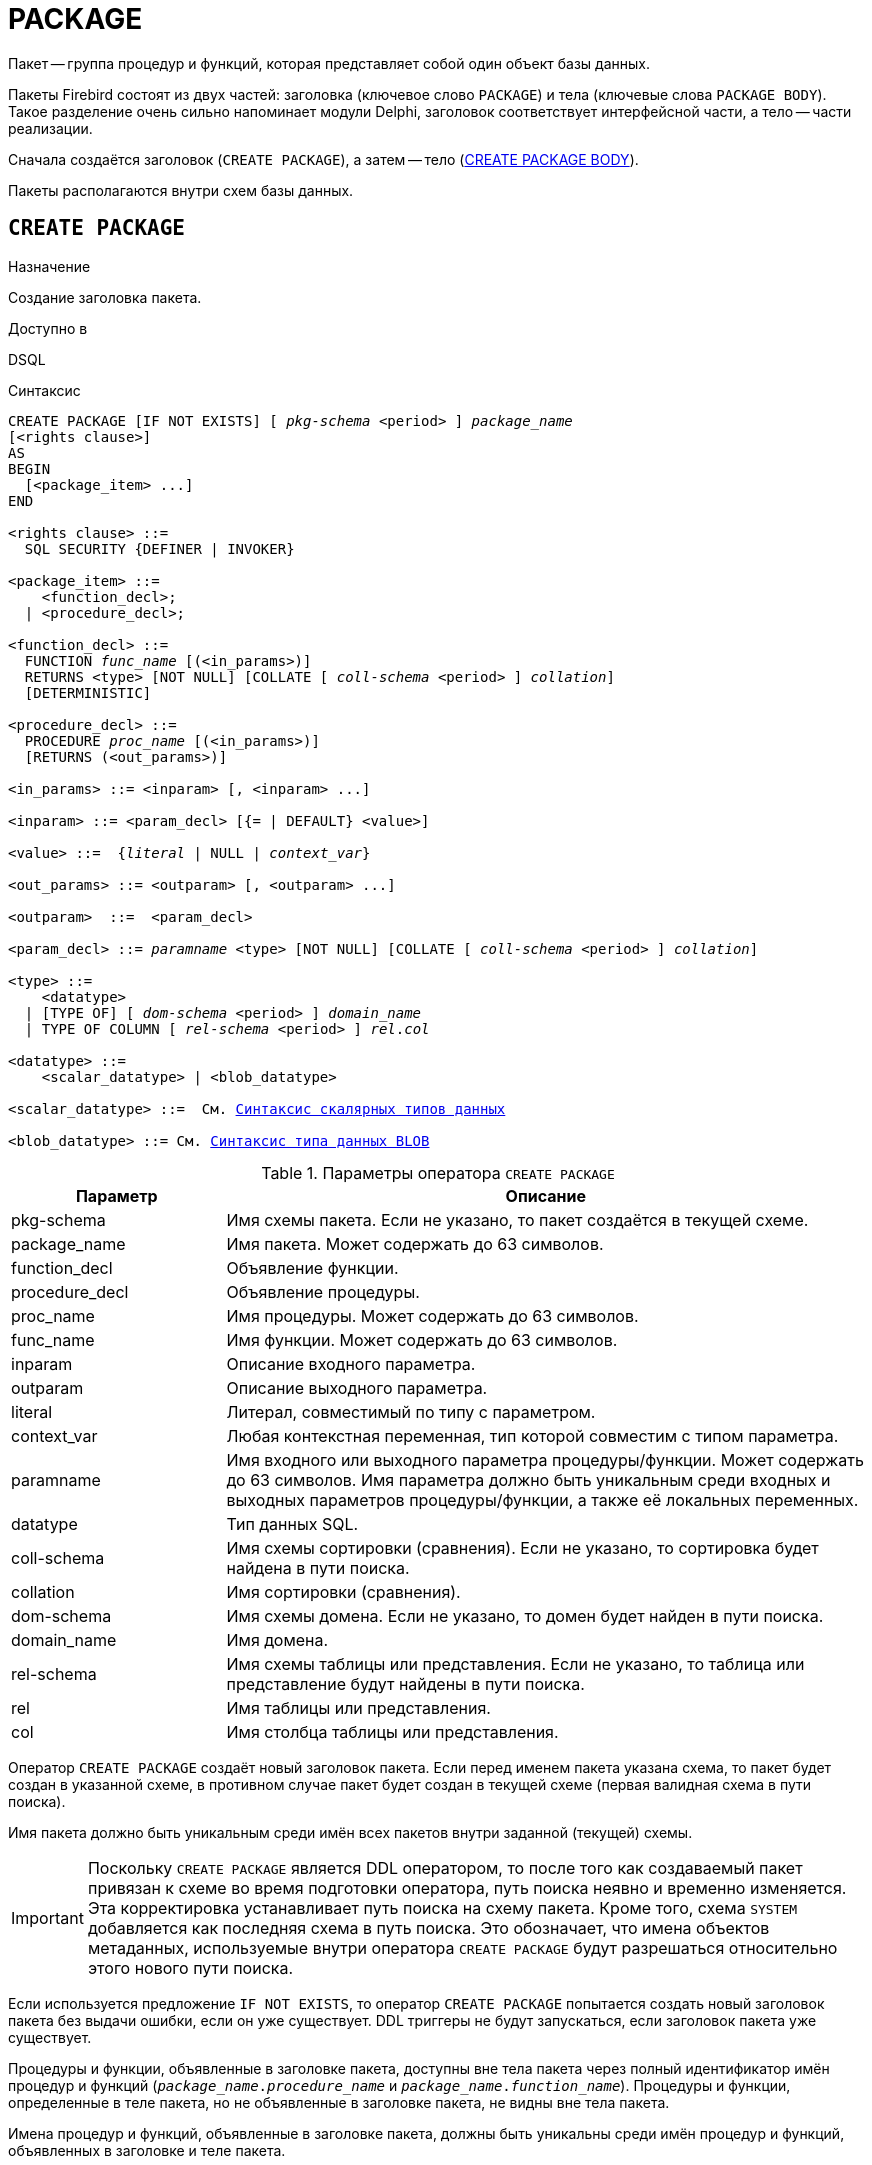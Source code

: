 [[fblangref-ddl-package]]
= PACKAGE

Пакет -- группа процедур и функций, которая представляет собой один объект базы данных.

Пакеты Firebird состоят из двух частей: заголовка (ключевое слово `PACKAGE`) и тела (ключевые слова `PACKAGE BODY`). Такое разделение очень сильно напоминает модули Delphi, заголовок соответствует интерфейсной части, а тело -- части реализации.

Сначала создаётся заголовок (`CREATE PACKAGE`), а затем -- тело (<<fblangref-ddl-package-body-create,CREATE PACKAGE BODY>>).

Пакеты располагаются внутри схем базы данных.

[[fblangref-ddl-package-create]]
== `CREATE PACKAGE`

.Назначение
Создание заголовка пакета.
(((CREATE PACKAGE)))

.Доступно в
DSQL

[[fblangref-ddl-pkg-create-syntax]]
.Синтаксис
[listing,subs="+quotes,macros,attributes"]
----
CREATE PACKAGE [IF NOT EXISTS] [ _pkg-schema_ <period> ] _package_name_
[<rights clause>]
AS
BEGIN
  [<package_item> ...]
END

<rights clause> ::=
  SQL SECURITY {DEFINER | INVOKER}

<package_item> ::=
    <function_decl>;
  | <procedure_decl>;

<function_decl> ::=
  FUNCTION _func_name_ [(<in_params>)]
  RETURNS <type> [NOT NULL] [COLLATE [ _coll-schema_ <period> ] _collation_]
  [DETERMINISTIC]

<procedure_decl> ::=
  PROCEDURE _proc_name_ [(<in_params>)]
  [RETURNS (<out_params>)]

<in_params> ::= <inparam> [, <inparam> ...]

<inparam> ::= <param_decl> [{= | DEFAULT} <value>]

<value> ::=  {_literal_ | NULL | _context_var_}

<out_params> ::= <outparam> [, <outparam> ...]

<outparam>  ::=  <param_decl>

<param_decl> ::= _paramname_ <type> [NOT NULL] [COLLATE [ _coll-schema_ <period> ] _collation_]

<type> ::=
    <datatype>
  | [TYPE OF] [ _dom-schema_ <period> ] _domain_name_
  | TYPE OF COLUMN [ _rel-schema_ <period> ] _rel_._col_

<datatype> ::=
    <scalar_datatype> | <blob_datatype>

<scalar_datatype> ::=  См. <<fblangref-datatypes-syntax-scalar,Синтаксис скалярных типов данных>>

<blob_datatype> ::= См. <<fblangref-datatypes-syntax-blob,Синтаксис типа данных BLOB>>
----

[[fblangref-ddl-tbl-createpkg]]
.Параметры оператора `CREATE PACKAGE`
[cols="<1,<3", options="header",stripes="none"]
|===
^| Параметр
^| Описание

|pkg-schema
|Имя схемы пакета. Если не указано, то пакет создаётся в текущей схеме.

|package_name
|Имя пакета. Может содержать до 63 символов.

|function_decl
|Объявление функции.

|procedure_decl
|Объявление процедуры.

|proc_name
|Имя процедуры. Может содержать до 63 символов.

|func_name
|Имя функции. Может содержать до 63 символов.

|inparam
|Описание входного параметра.

|outparam
|Описание выходного параметра.

|literal
|Литерал, совместимый по типу с параметром.

|context_var
|Любая контекстная переменная, тип которой совместим с типом параметра.

|paramname
|Имя входного или выходного параметра процедуры/функции. Может содержать до 63 символов.
Имя параметра должно быть уникальным среди входных и выходных параметров процедуры/функции, а также её локальных переменных.

|datatype
|Тип данных SQL.

|coll-schema
|Имя схемы сортировки (сравнения). Если не указано, то сортировка будет найдена в пути поиска.

|collation
|Имя сортировки (сравнения).

|dom-schema
|Имя схемы домена. Если не указано, то домен будет найден в пути поиска.

|domain_name
|Имя домена.

|rel-schema
|Имя схемы таблицы или представления. Если не указано, то таблица или представление будут найдены в пути поиска.

|rel
|Имя таблицы или представления.

|col
|Имя столбца таблицы или представления.
|===

Оператор `CREATE PACKAGE` создаёт новый заголовок пакета. Если перед именем пакета указана схема, то пакет будет создан в указанной схеме, в противном случае пакет будет создан в текущей схеме (первая валидная схема в пути поиска).

Имя пакета должно быть уникальным среди имён всех пакетов внутри заданной (текущей) схемы.

[IMPORTANT]
====
Поскольку `CREATE PACKAGE` является DDL оператором, то после того как создаваемый пакет привязан к схеме во время подготовки оператора, путь поиска неявно и временно изменяется. Эта корректировка устанавливает путь поиска на схему пакета. Кроме того, схема `SYSTEM` добавляется как последняя схема в путь поиска. Это обозначает, что имена объектов метаданных, используемые внутри оператора `CREATE PACKAGE` будут разрешаться относительно этого нового пути поиска.
====

Если используется предложение `IF NOT EXISTS`, то оператор `CREATE PACKAGE` попытается создать новый заголовок пакета без выдачи ошибки, если он уже существует. DDL триггеры не будут запускаться, если заголовок пакета уже существует.

Процедуры и функции, объявленные в заголовке пакета, доступны вне тела пакета через полный идентификатор имён процедур и функций (`_package_name_._procedure_name_` и `_package_name_._function_name_`). Процедуры и функции, определенные в теле пакета, но не объявленные в заголовке пакета, не видны вне тела пакета.

Имена процедур и функций, объявленные в заголовке пакета, должны быть уникальны среди имён процедур и функций, объявленных в заголовке и теле пакета.

[[fblangref-ddl-package-create-sql-security]]
=== Привилегии выполнения

(((CREATE PACKAGE, SQL SECURITY)))
Необязательное предложение `SQL SECURITY` позволяет задать с какими привилегиями выполняется процедуры и функции пакета. Если выбрана опция `INVOKER`, то процедуры и функции пакета выполняются с привилегиями вызывающего пользователя. Если выбрана опция `DEFINER`, то процедуры и функции пакета выполняется с привилегиями определяющего пользователя (владельца пакета). Эти привилегии будут дополнены привилегиями выданные самому пакету с помощью оператора `GRANT`. По умолчанию процедуры и функции пакета выполняются с привилегиями вызывающего пользователя. Переопределять привилегии выполнения для процедур и функций пакета запрещено.

[TIP]
====
Привилегии выполнения по умолчанию для вновь создаваемых объектов метаданных можно изменить с помощью оператора

[listing]
----
ALTER DATABASE SET DEFAULT SQL SECURITY {DEFINER | INVOKER}
----
====

[[fblangref-ddl-package-term]]
=== Терминатор оператора

Некоторые редакторы SQL-операторов -- в частности утилита `isql` из комплекта Firebird, и возможно некоторые сторонние редакторы -- используют внутреннее соглашение, которое требует, чтобы все операторы были завершены с точкой с запятой.

Это создает конфликт с синтаксисом PSQL при кодировании в этих средах. Если вы не знакомы с этой проблемой и её решением, пожалуйста, изучите детали в главе PSQL в разделе, озаглавленном
<<fblangref-psql-setterm,Изменение терминатора в `isql`>>.

[[fblangref-ddl-package-create_params]]
=== Параметры процедур и функций

У каждого параметра указывается тип данных. Кроме того, для параметра можно указать ограничение `NOT NULL`, тем самым запретив передавать в него значение `NULL`.

Для параметра строкового типа существует возможность задать порядок сортировки с помощью предложения `COLLATE`.

[[fblangref-ddl-package-create-params-in]]
==== Входные параметры

Входные параметры заключаются в скобки после имени хранимой процедуры. Они передаются в процедуру по значению, то есть любые изменения входных параметров внутри процедуры никак не повлияет на значения этих параметров в вызывающей программе.

Входные параметры могут иметь значение по умолчанию. Параметры, для которых заданы значения, должны располагаться в конце списка параметров.

[[fblangref-ddl-package-create-params-out]]
==== Выходные параметры

Для хранимых процедур список выходных параметров задаётся в необязательное предложение `RETURNS`.

Для хранимых функций в обязательном предложении `RETURNS` задаётся тип возвращаемого значения.

[[fblangref-ddl-package-create-params-domain]]
==== Использование доменов при объявлении параметров

В качестве типа параметра можно указать имя домена. В этом случае параметр будет наследовать все характеристики домена.

Если перед названием домена дополнительно используется предложение `TYPE OF`, то используется только тип данных домена -- не проверяются его ограничения `NOT NULL` и `CHECK` (если они есть), а также не используется значение по умолчанию. Если домен текстового типа, то всегда используется его набор символов и порядок сортировки.

[[fblangref-ddl-package-create-params-typeofcolumn]]
==== Использование типа столбца при объявлении параметров

Входные и выходные параметры можно объявлять, используя тип данных столбцов существующих таблиц и представлений. Для этого используется предложение `TYPE OF COLUMN`, после которого указывается имя таблицы или представления и через точку имя столбца.

При использовании `TYPE OF COLUMN` наследуется только тип данных, а в случае строковых типов ещё и набор символов, и порядок сортировки. Ограничения и значения по умолчанию столбца никогда не используются.

[[fblangref-ddl-package-create-func-determ]]
=== Детерминированные функции

Необязательное предложение `DETERMINISTIC` в объявлении функции указывает, что функция детерминированная. Детерминированные функции каждый раз возвращают один и тот же результат, если предоставлять им один и тот же набор входных значений. Недетерминированные функции могут возвращать каждый раз разные результаты, даже если предоставлять им один и тот же набор входных значений. Если для функции указано, что она является детерминированной, то такая функция не вычисляется заново, если она уже была вычислена однажды с данным набором входных аргументов, а берет свои значения из кэша метаданных (если они там есть).

[NOTE]
====
На самом деле в текущей версии Firebird, не существует кэша хранимых функций с маппингом входных аргументов на выходные значения.

Указание инструкции `DETERMINISTIC` на самом деле нечто вроде "`обещания`", что код функции будет возвращать одно и то же. В данный момент детерминистическая функция считается инвариантом и работает по тем же принципам, что и другие инварианты. То есть вычисляется и кэшируется на уровне текущего выполнения данного запроса.
====

[[fblangref-ddl-package-create-who]]
=== Кто может создать пакет?

Выполнить оператор `CREATE PACKAGE` могут:

* <<fblangref-security-administrators,Администраторы>>
* Владелец схемы в которой создаётся пакет;
* Пользователи с привилегией `CREATE PACKAGE` для схемы в которой создаётся пакет.

Пользователь, создавший заголовок пакета становится владельцем пакета.

[[fblangref-ddl-package-create-examples]]
=== Примеры

.Создание заголовка пакета в текущей схеме
[example]
====
[source,sql]
----
CREATE PACKAGE APP_VAR
AS
BEGIN
  FUNCTION GET_DATEBEGIN() RETURNS DATE DETERMINISTIC;
  FUNCTION GET_DATEEND() RETURNS DATE DETERMINISTIC;
  PROCEDURE SET_DATERANGE(ADATEBEGIN DATE, ADATEEND DATE DEFAULT CURRENT_DATE);
END
----

То же самое, но процедуры и функции пакета будут выполняться с правами определяющего пользователя (владельца пакета).

[source,sql]
----
CREATE PACKAGE APP_VAR
SQL SECURITY DEFINER
AS
BEGIN
  FUNCTION GET_DATEBEGIN() RETURNS DATE DETERMINISTIC;
  FUNCTION GET_DATEEND() RETURNS DATE DETERMINISTIC;
  PROCEDURE SET_DATERANGE(ADATEBEGIN DATE, ADATEEND DATE DEFAULT CURRENT_DATE);
END
----
====

.Создание заголовка пакета в схеме APP
[example]
====
[source,sql]
----
CREATE PACKAGE APP.APP_VAR
AS
BEGIN
  FUNCTION GET_DATEBEGIN() RETURNS DATE DETERMINISTIC;
  FUNCTION GET_DATEEND() RETURNS DATE DETERMINISTIC;
  PROCEDURE SET_DATERANGE(ADATEBEGIN DATE, ADATEEND DATE DEFAULT CURRENT_DATE);
END
----
====

.См. также:
<<fblangref-ddl-package-body-create,CREATE PACKAGE BODY>>,
<<fblangref-ddl-package-alter,ALTER PACKAGE>>,
<<fblangref-ddl-package-drop,DROP PACKAGE>>.

[[fblangref-ddl-package-alter]]
== `ALTER PACKAGE`

.Назначение
Изменение заголовка пакета.
(((ALTER PACKAGE)))

.Доступно в
DSQL

.Синтаксис
[listing,subs="+quotes,macros,attributes"]
----
ALTER PACKAGE [ _pkg-schema_ <period> ] _package_name_
[<rights clause>]
AS
BEGIN
  [<package_item> ...]
END

<package_item> ::=
    <function_decl>;
  | <procedure_decl>;

<function_decl> ::=
  FUNCTION _func_name_ [(<in_params>)]
  RETURNS <type> [NOT NULL] [COLLATE [ _coll-schema_ <period> ] _collation_]
  [DETERMINISTIC]

<procedure_decl> ::=
  PROCEDURE _proc_name_ [(<in_params>)]
  [RETURNS (<out_params>)]

Подробнее см. <<fblangref-ddl-pkg-create-syntax,CREATE PACKAGE>>
----

Оператор `ALTER PACKAGE` изменяет заголовок пакета. Позволяется изменять количество и состав процедур и функций, их входных и выходных параметров. При этом исходный код тела пакета сохраняется. Состояние соответствия тела пакета его заголовку отображается в столбце `RDB$PACKAGES.RDB$VALID_BODY_FLAG`.

Если указано только имя пакета, то его поиск производится в путях поиска (`SEARCH_PATH`). Будет изменён первый найденный пакет с заданным именем среди схем перечисленных в путях поиска.

[[fblangref-ddl-package-alter_who]]
=== Кто может изменить заголовок пакета?

Выполнить оператор `ALTER PACKAGE` могут:

* <<fblangref-security-administrators,Администраторы>>
* Владелец пакета;
* Владелец схемы в которой расположен пакет;
* Пользователи с привилегией `ALTER ANY PACKAGE` для схемы в которой расположен пакет.


[[fblangref-ddl-package-alter_examples]]
==== Примеры

.Изменение заголовка пакета
[example]
====
[source,sql]
----
ALTER PACKAGE APP_VAR
AS
BEGIN
  FUNCTION GET_DATEBEGIN() RETURNS DATE DETERMINISTIC;
  FUNCTION GET_DATEEND() RETURNS DATE DETERMINISTIC;
  PROCEDURE SET_DATERANGE(ADATEBEGIN DATE, ADATEEND DATE DEFAULT CURRENT_DATE);
END
----
====

.См. также:
<<fblangref-ddl-package-alter,CREATE PACKAGE>>,
<<fblangref-ddl-package-drop,DROP PACKAGE>>,
<<fblangref-ddl-package-body-recreate,RECREATE PACKAGE BODY>>.

[[fblangref-ddl-package-createoralter]]
== `CREATE OR ALTER PACKAGE`

.Назначение
Создание нового или изменение существующего заголовка пакета.
(((CREATE OR ALTER PACKAGE)))

.Доступно в
DSQL

.Синтаксис
[listing,subs="+quotes,macros,attributes"]
----
CREATE OR ALTER PACKAGE [ _pkg-schema_ <period> ] _package_name_
[<rights clause>]
AS
BEGIN
  [<package_item> ...]
END

<package_item> ::=
    <function_decl>;
  | <procedure_decl>;

<function_decl> ::=
  FUNCTION _func_name_ [(<in_params>)]
  RETURNS <type> [NOT NULL] [COLLATE [ _coll-schema_ <period> ] _collation_]
  [DETERMINISTIC]

<procedure_decl> ::=
  PROCEDURE _proc_name_ [(<in_params>)]
  [RETURNS (<out_params>)]

Подробнее см. <<fblangref-ddl-pkg-create-syntax,CREATE PACKAGE>>
----

Оператор `CREATE OR ALTER PACKAGE` создаёт новый или изменяет существующий заголовок пакета. Если заголовок пакета не существует, то он будет создан с использованием предложения `CREATE PACKAGE`. Если он уже существует, то он будет изменен и перекомпилирован, при этом существующие привилегии и зависимости сохраняются.

Пакет создаётся или изменяется относительно указанной схемы. Если указано только имя пакета, то его создание или изменение происходит в текущей схеме (первая валидная схема в путях поиска).

[[fblangref-ddl-package-createoralter-examples]]
=== Примеры

.Создание нового или изменение существующего заголовка пакета
[example]
====
[source,sql]
----
CREATE OR ALTER PACKAGE APP_VAR
AS
BEGIN
  FUNCTION GET_DATEBEGIN() RETURNS DATE DETERMINISTIC;
  FUNCTION GET_DATEEND() RETURNS DATE DETERMINISTIC;
  PROCEDURE SET_DATERANGE(ADATEBEGIN DATE, ADATEEND DATE DEFAULT CURRENT_DATE);
END
----
====

.См. также:
<<fblangref-ddl-package-alter,CREATE PACKAGE>>,
<<fblangref-ddl-package-alter,ALTER PACKAGE>>,
<<fblangref-ddl-package-body-recreate,RECREATE PACKAGE BODY>>.

[[fblangref-ddl-package-drop]]
== `DROP PACKAGE`

.Назначение
Удаление заголовка пакета.
(((DROP PACKAGE)))

.Доступно в
DSQL

.Синтаксис
[listing,subs="+quotes"]
----
DROP PACKAGE [IF EXISTS] [ _pkg-schema_ <period> ] _package_name_
----

.Параметры оператора `DROP PACKAGE`
[cols="<1,<3", options="header",stripes="none"]
|===
^| Параметр
^| Описание

|pkg-schema
|Имя схемы пакета. Если не указано, то пакет будет найден в пути поиска.

|package_name
|Имя пакета.

|===

Оператор `DROP PACKAGE` удаляет существующий заголовок пакета. Перед удалением заголовка пакета (`DROP PACKAGE`), необходимо выполнить удаление тела пакета (`DROP PACKAGE BODY`), иначе будет выдана ошибка. Если от заголовка пакета существуют зависимости, то при попытке удаления такого заголовка будет выдана соответствующая ошибка.

Если указано только имя пакета, то его поиск производится в путях поиска (`SEARCH_PATH`). Будет удалён первый найденный пакет с заданным именем среди схем перечисленных в путях поиска.

Если используется предложение `IF EXISTS`, то оператор `DROP PACKAGE` попытается удалить заголовок пакета без выдачи ошибки, если его не существует. DDL триггеры не будут запускаться, если заголовок пакета не существует.

[[fblangref-ddl-package-drop-who]]
=== Кто может удалить заголовок пакета?

Выполнить оператор `DROP PACKAGE` могут:

* <<fblangref-security-administrators,Администраторы>>
* Владелец пакета;
* Владелец схемы в которой расположен пакет;
* Пользователи с привилегией `DROP ANY PACKAGE` для схемы в которой расположен пакет.


[[fblangref-ddl-package-drop-examples]]
=== Примеры

.Удаление заголовка пакета
[example]
====
[source,sql]
----
DROP PACKAGE APP_VAR;
----
====

.Удаление заголовка пакета, если он существует
[example]
====
[source,sql]
----
DROP PACKAGE IF EXISTS APP_VAR;
----
====

.См. также:
<<fblangref-ddl-package-alter,CREATE PACKAGE>>,
<<fblangref-ddl-package-alter,ALTER PACKAGE>>,
<<fblangref-ddl-package-body-drop,DROP PACKAGE BODY>>.

[[fblangref-ddl-package-recreate]]
== `RECREATE PACKAGE`

.Назначение
Создание нового или пересоздание существующего заголовка пакета.
(((RECREATE PACKAGE)))

.Доступно в
DSQL

.Синтаксис
[listing,subs="+quotes,macros,attributes"]
----
RECREATE PACKAGE [ _pkg-schema_ <period> ] _package_name_
[<rights clause>]
AS
BEGIN
  [<package_item> ...]
END

<package_item> ::=
    <function_decl>;
  | <procedure_decl>;

<function_decl> ::=
  FUNCTION _func_name_ [(<in_params>)]
  RETURNS <type> [NOT NULL] [COLLATE [ _coll-schema_ <period> ] _collation_]
  [DETERMINISTIC]

<procedure_decl> ::=
  PROCEDURE _proc_name_ [(<in_params>)]
  [RETURNS (<out_params>)]

Подробнее см. <<fblangref-ddl-pkg-create-syntax,CREATE PACKAGE>>
----

Оператор `RECREATE PACKAGE` создаёт новый или пересоздаёт существующий заголовок пакета. Если заголовок пакета с таким именем уже существует в указанной (текущей) схеме, то оператор попытается удалить его и создать новый заголовок пакета. Пересоздать заголовок пакета невозможно, если у существующей заголовка пакета имеются зависимости или существует тело этого пакета. После пересоздания заголовка пакета привилегии на выполнение подпрограмм пакета и привилегии самого пакета не сохраняются.

Пакет создаётся или пересоздаётся относительно указанной схемы. Если указано только имя пакета, то его создание или пересоздание происходит в текущей схеме (первая валидная схема в путях поиска).

[[fblangref-ddl-package-recreate-examples]]
=== Примеры

.Создание нового или пересоздание существующего заголовка пакета
[example]
====
[source,sql]
----
RECREATE PACKAGE APP_VAR
AS
BEGIN
  FUNCTION GET_DATEBEGIN() RETURNS DATE DETERMINISTIC;
  FUNCTION GET_DATEEND() RETURNS DATE DETERMINISTIC;
  PROCEDURE SET_DATERANGE(ADATEBEGIN DATE, ADATEEND DATE DEFAULT CURRENT_DATE);
END
----
====

.См. также:
<<fblangref-ddl-package-alter,CREATE PACKAGE>>,
<<fblangref-ddl-package-drop,DROP PACKAGE>>,
<<fblangref-ddl-package-body-recreate,RECREATE PACKAGE BODY>>.

